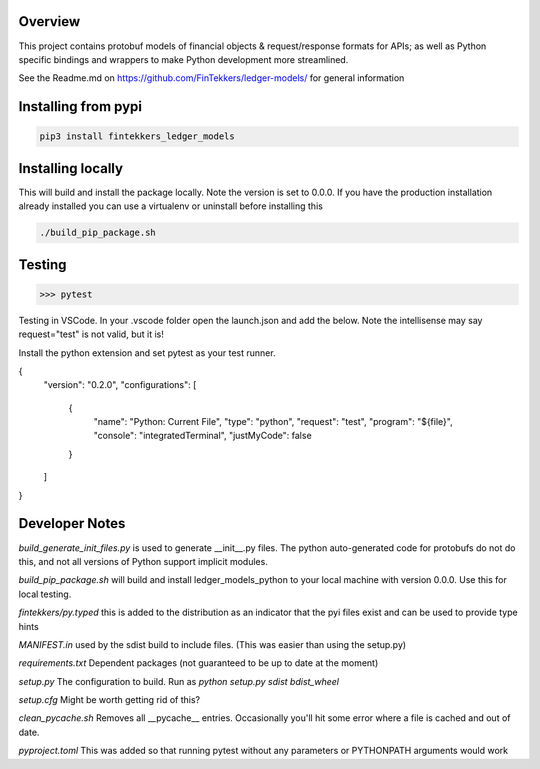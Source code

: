 Overview
============

This project contains protobuf models of financial objects & request/response formats for APIs; as well as Python specific bindings and 
wrappers to make Python development more streamlined.

See the Readme.md on https://github.com/FinTekkers/ledger-models/ for general information

Installing from pypi
============

.. code-block:: bash

    pip3 install fintekkers_ledger_models

Installing locally
============

This will build and install the package locally. Note the version is set to 0.0.0. If you have the production installation already installed 
you can use a virtualenv or uninstall before installing this

.. code-block:: bash

    ./build_pip_package.sh

Testing
=====

.. code-block:: bash

    >>> pytest

Testing in VSCode. In your .vscode folder open the launch.json and add the below. Note the intellisense may say request="test" is not valid, but it is!

Install the python extension and set pytest as your test runner.

.. code-block:: json

{
    "version": "0.2.0",
    "configurations": [
        
        {
            "name": "Python: Current File",
            "type": "python",
            "request": "test",
            "program": "${file}",
            "console": "integratedTerminal",
            "justMyCode": false
        }
    ]
}

Developer Notes
=====

*build_generate_init_files.py* is used to generate __init__.py files. The python auto-generated code for protobufs
do not do this, and not all versions of Python support implicit modules.

*build_pip_package.sh* will build and install ledger_models_python to your local machine with version 0.0.0. Use this 
for local testing.

*fintekkers/py.typed* this is added to the distribution as an indicator that the pyi files exist and can be used to provide type hints

*MANIFEST.in* used by the sdist build to include files. (This was easier than using the setup.py)

*requirements.txt* Dependent packages (not guaranteed to be up to date at the moment)

*setup.py* The configuration to build. Run as `python setup.py sdist bdist_wheel`

*setup.cfg* Might be worth getting rid of this?

*clean_pycache.sh* Removes all __pycache__ entries. Occasionally you'll hit some error where a file is cached and out of date. 

*pyproject.toml* This was added so that running pytest without any parameters or PYTHONPATH arguments would work
